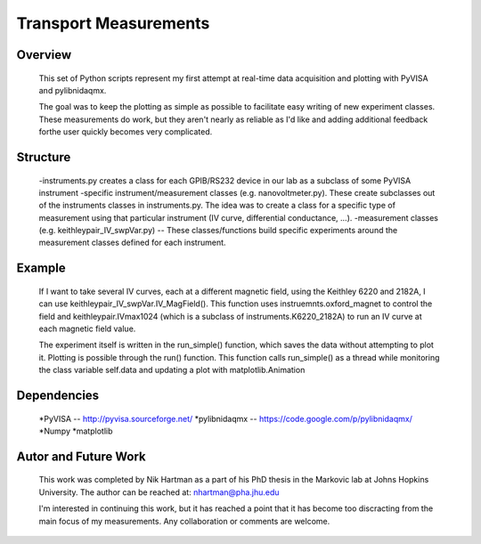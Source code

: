 ======================
Transport Measurements
======================

Overview
========

    This set of Python scripts represent my first attempt at real-time data acquisition and plotting 
    with PyVISA and pylibnidaqmx. 

    The goal was to keep the plotting as simple as possible to facilitate easy writing of new experiment 
    classes. These measurements do work, but they aren't nearly as reliable as I'd like and adding additional 
    feedback forthe user quickly becomes very complicated. 

Structure
=========

    -instruments.py creates a class for each GPIB/RS232 device in our lab as a subclass of some PyVISA instrument 
    -specific instrument/measurement classes (e.g. nanovoltmeter.py). These create subclasses out of the instruments classes in instruments.py. The idea was to create a class for a specific type of measurement using that particular instrument (IV curve, differential conductance, ...). 
    -measurement classes (e.g. keithleypair_IV_swpVar.py) -- These classes/functions build specific experiments around the measurement classes defined for each instrument. 

Example
=======

    If I want to take several IV curves, each at a different magnetic field, using the Keithley 6220 and 2182A, 
    I can use keithleypair_IV_swpVar.IV_MagField(). This function uses instruemnts.oxford_magnet to control the 
    field and keithleypair.IVmax1024 (which is a subclass of instruments.K6220_2182A) to run an IV curve at each 
    magnetic field value.

    The experiment itself is written in the run_simple() function, which saves the data without attempting to 
    plot it. Plotting is possible through the run() function. This function calls run_simple() as a thread 
    while monitoring the class variable self.data and updating a plot with matplotlib.Animation

Dependencies
============

    *PyVISA -- http://pyvisa.sourceforge.net/
    *pylibnidaqmx -- https://code.google.com/p/pylibnidaqmx/
    *Numpy
    *matplotlib

Autor and Future Work
=====================

    This work was completed by Nik Hartman as a part of his PhD thesis in the Markovic lab at Johns Hopkins University.
    The author can be reached at: nhartman@pha.jhu.edu

    I'm interested in continuing this work, but it has reached a point that it has become too discracting from the main
    focus of my measurements. Any collaboration or comments are welcome. 
